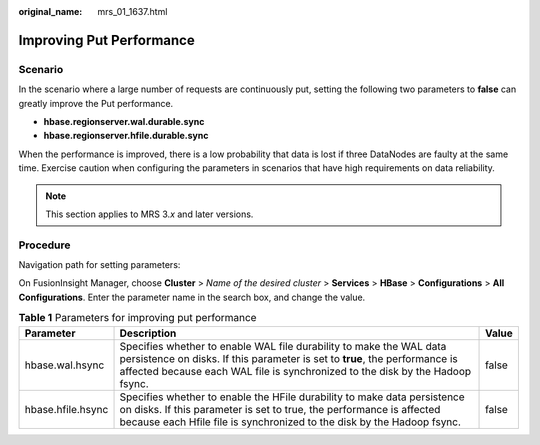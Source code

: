 :original_name: mrs_01_1637.html

.. _mrs_01_1637:

Improving Put Performance
=========================

Scenario
--------

In the scenario where a large number of requests are continuously put, setting the following two parameters to **false** can greatly improve the Put performance.

-  **hbase.regionserver.wal.durable.sync**

-  **hbase.regionserver.hfile.durable.sync**

When the performance is improved, there is a low probability that data is lost if three DataNodes are faulty at the same time. Exercise caution when configuring the parameters in scenarios that have high requirements on data reliability.

.. note::

   This section applies to MRS 3.\ *x* and later versions.

Procedure
---------

Navigation path for setting parameters:

On FusionInsight Manager, choose **Cluster** > *Name of the desired cluster* > **Services** > **HBase** > **Configurations** > **All Configurations**. Enter the parameter name in the search box, and change the value.

.. table:: **Table 1** Parameters for improving put performance

   +-------------------+-------------------------------------------------------------------------------------------------------------------------------------------------------------------------------------------------------------------------------------+-------+
   | Parameter         | Description                                                                                                                                                                                                                         | Value |
   +===================+=====================================================================================================================================================================================================================================+=======+
   | hbase.wal.hsync   | Specifies whether to enable WAL file durability to make the WAL data persistence on disks. If this parameter is set to **true**, the performance is affected because each WAL file is synchronized to the disk by the Hadoop fsync. | false |
   +-------------------+-------------------------------------------------------------------------------------------------------------------------------------------------------------------------------------------------------------------------------------+-------+
   | hbase.hfile.hsync | Specifies whether to enable the HFile durability to make data persistence on disks. If this parameter is set to true, the performance is affected because each Hfile file is synchronized to the disk by the Hadoop fsync.          | false |
   +-------------------+-------------------------------------------------------------------------------------------------------------------------------------------------------------------------------------------------------------------------------------+-------+
